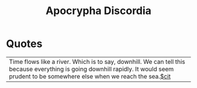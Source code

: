 #+title: Apocrypha Discordia

* Quotes
  | Time flows like a river. Which is to say, downhill. We can tell this because everything is going downhill rapidly. It would seem prudent to be somewhere else when we reach the sea.[[file:20210604132601-cit.org][$cit]]
